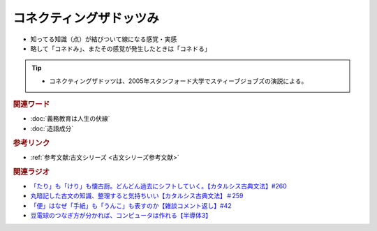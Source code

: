 コネクティングザドッツみ
==========================================================
.. glossary::
  コネクティングザドッツみ : こ
  コネドみ : こ
  コネドる : こ

* 知ってる知識（点）が結びついて線になる感覚・実感
* 略して「コネドみ」、またその感覚が発生したときは「コネドる」

.. tip:: 
  * コネクティングザドッツは、2005年スタンフォード大学でスティーブジョブズの演説による。

.. rubric:: 関連ワード
* :doc:`義務教育は人生の伏線` 
* :doc:`造語成分` 

.. rubric:: 参考リンク
* :ref:`参考文献:古文シリーズ <古文シリーズ参考文献>`

.. rubric:: 関連ラジオ
* `「たり」も「けり」も懐古厨。どんどん過去にシフトしていく。【カタルシス古典文法】#260`_
* `丸暗記した古文の知識、整理すると気持ちいい【カタルシス古典文法】＃259`_
* `「便」はなぜ「手紙」も「うんこ」も表すのか【雑談コメント返し】#42`_
* `豆電球のつなぎ方が分かれば、コンピュータは作れる【半導体3】`_

.. _「便」はなぜ「手紙」も「うんこ」も表すのか【雑談コメント返し】#42: https://www.youtube.com/watch?v=kNIQXzBiTwA
.. _豆電球のつなぎ方が分かれば、コンピュータは作れる【半導体3】: https://www.youtube.com/watch?v=VG1_Mm8d4aY
.. _「たり」も「けり」も懐古厨。どんどん過去にシフトしていく。【カタルシス古典文法】#260: https://www.youtube.com/watch?v=qcceIZPosSo
.. _丸暗記した古文の知識、整理すると気持ちいい【カタルシス古典文法】＃259: https://www.youtube.com/watch?v=W234JLB3t8w

